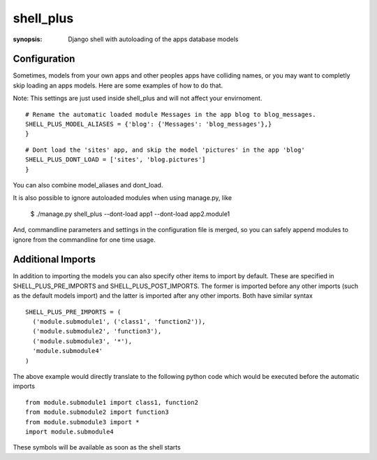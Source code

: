 shell_plus
==========

:synopsis: Django shell with autoloading of the apps database models


Configuration
-------------

Sometimes, models from your own apps and other peoples apps have colliding names,
or you may want to completly skip loading an apps models. Here are some examples of how to do that.

Note: This settings are just used inside shell_plus and will not affect your envirnoment.

::

  # Rename the automatic loaded module Messages in the app blog to blog_messages.
  SHELL_PLUS_MODEL_ALIASES = {'blog': {'Messages': 'blog_messages'},}
  }

::

  # Dont load the 'sites' app, and skip the model 'pictures' in the app 'blog'
  SHELL_PLUS_DONT_LOAD = ['sites', 'blog.pictures']
  }


You can also combine model_aliases and dont_load.

It is also possible to ignore autoloaded modules when using manage.py, like

  $ ./manage.py shell_plus --dont-load app1 --dont-load app2.module1

And, commandline parameters and settings in the configuration file is merged, so you can
safely append modules to ignore from the commandline for one time usage.

Additional Imports
------------------

In addition to importing the models you can also specify other items to import by default.
These are specified in SHELL_PLUS_PRE_IMPORTS and SHELL_PLUS_POST_IMPORTS. The former is imported
before any other imports (such as the default models import) and the latter is imported after any
other imports. Both have similar syntax

::

  SHELL_PLUS_PRE_IMPORTS = (
    ('module.submodule1', ('class1', 'function2')),
    ('module.submodule2', 'function3'),
    ('module.submodule3', '*'),
    'module.submodule4'
  )    

The above example would directly translate to the following python code which would be executed before
the automatic imports

::

  from module.submodule1 import class1, function2
  from module.submodule2 import function3
  from module.submodule3 import *
  import module.submodule4

These symbols will be available as soon as the shell starts
